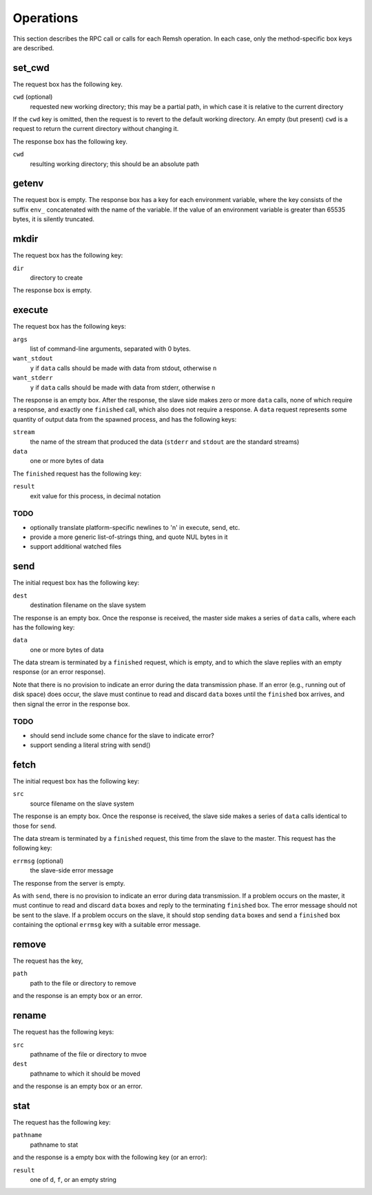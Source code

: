 Operations
==========

This section describes the RPC call or calls for each Remsh operation.  In each
case, only the method-specific box keys are described.

set_cwd
-------

The request box has the following key.

``cwd`` (optional)
    requested new working directory; this may be a partial path, in which case
    it is relative to the current directory

If the ``cwd`` key is omitted, then the request is to revert to the default
working directory.  An empty (but present) ``cwd`` is a request to return the
current directory without changing it.

The response box has the following key.

``cwd``
    resulting working directory; this should be an absolute path

getenv
------

The request box is empty.  The response box has a key for each environment
variable, where the key consists of the suffix ``env_`` concatenated with the
name of the variable.  If the value of an environment variable is greater than
65535 bytes, it is silently truncated.

mkdir
-----

The request box has the following key:

``dir``
    directory to create

The response box is empty.

execute
-------

The request box has the following keys:

``args``
    list of command-line arguments, separated with 0 bytes.

``want_stdout``
    ``y`` if ``data`` calls should be made with data from stdout, otherwise
    ``n``

``want_stderr``
    ``y`` if ``data`` calls should be made with data from stderr, otherwise
    ``n``

The response is an empty box.  After the response, the slave side makes zero or
more ``data`` calls, none of which require a response, and exactly one
``finished`` call, which also does not require a response.  A ``data`` request
represents some quantity of output data from the spawned process, and has the
following keys:

``stream``
    the name of the stream that produced the data (``stderr`` and ``stdout``
    are the standard streams)

``data``
    one or more bytes of data

The ``finished`` request has the following key:

``result``
    exit value for this process, in decimal notation

TODO
''''

* optionally translate platform-specific newlines to '\n' in execute, send, etc.
* provide a more generic list-of-strings thing, and quote NUL bytes in it
* support additional watched files

send
----

The initial request box has the following key:

``dest``
    destination filename on the slave system

The response is an empty box.  Once the response is received, the master side
makes a series of ``data`` calls, where each has the following key:

``data``
    one or more bytes of data

The data stream is terminated by a ``finished`` request, which is empty, and to
which the slave replies with an empty response (or an error response).

Note that there is no provision to indicate an error during the data
transmission phase.  If an error (e.g., running out of disk space) does occur,
the slave must continue to read and discard ``data`` boxes until the
``finished`` box arrives, and then signal the error in the response box.

TODO
''''

* should send include some chance for the slave to indicate error?
* support sending a literal string with send()

fetch
-----

The initial request box has the following key:

``src``
    source filename on the slave system

The response is an empty box.  Once the response is received, the slave side
makes a series of ``data`` calls identical to those for ``send``.

The data stream is terminated by a ``finished`` request, this time from the
slave to the master.  This request has the following key:

``errmsg`` (optional)
    the slave-side error message

The response from the server is empty.

As with ``send``, there is no provision to indicate an error during data
transmission.  If a problem occurs on the master, it must continue to read and
discard ``data`` boxes and reply to the terminating ``finished`` box.  The
error message should not be sent to the slave.  If a problem occurs on the
slave, it should stop sending ``data`` boxes and send a ``finished`` box
containing the optional ``errmsg`` key with a suitable error message.

remove
------

The request has the key,

``path``
    path to the file or directory to remove

and the response is an empty box or an error.

rename
------

The request has the following keys:

``src``
    pathname of the file or directory to mvoe
``dest``
    pathname to which it should be moved

and the response is an empty box or an error.

stat
----

The request has the following key:

``pathname``
    pathname to stat

and the response is a empty box with the following key (or an error):

``result``
    one of ``d``, ``f``, or an empty string
